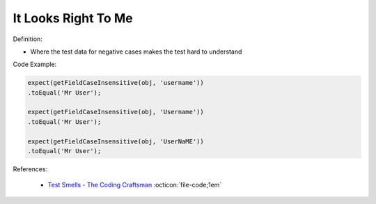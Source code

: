 It Looks Right To Me
^^^^^
Definition:

* Where the test data for negative cases makes the test hard to understand


Code Example:

.. code-block:: java

    expect(getFieldCaseInsensitive(obj, 'username'))
    .toEqual('Mr User');
    
    expect(getFieldCaseInsensitive(obj, 'Username'))
    .toEqual('Mr User');
    
    expect(getFieldCaseInsensitive(obj, 'UserNaME'))
    .toEqual('Mr User');



References:

 * `Test Smells - The Coding Craftsman <https://codingcraftsman.wordpress.com/2018/09/27/test-smells/>`_ :octicon:`file-code;1em`

